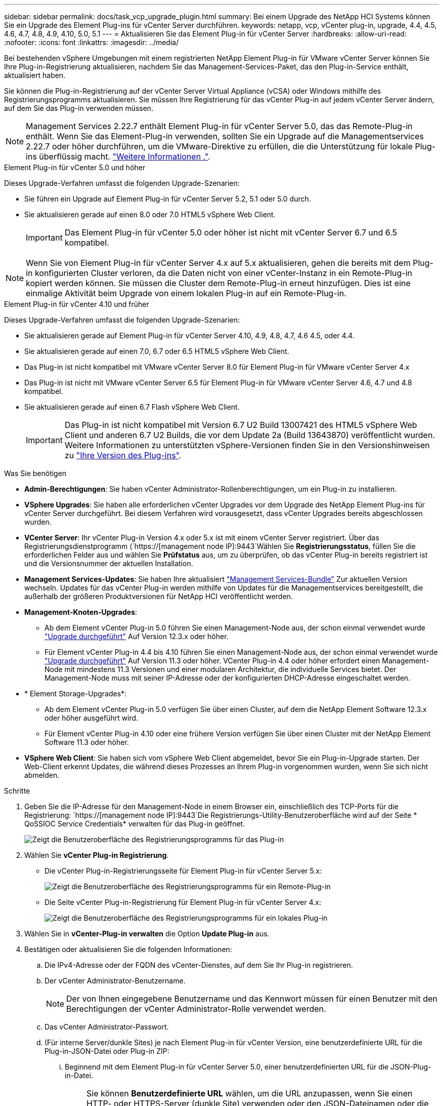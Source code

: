 ---
sidebar: sidebar 
permalink: docs/task_vcp_upgrade_plugin.html 
summary: Bei einem Upgrade des NetApp HCI Systems können Sie ein Upgrade des Element Plug-ins für vCenter Server durchführen. 
keywords: netapp, vcp, vCenter plug-in, upgrade, 4.4, 4.5, 4.6, 4.7, 4.8, 4.9, 4.10, 5.0, 5.1 
---
= Aktualisieren Sie das Element Plug-in für vCenter Server
:hardbreaks:
:allow-uri-read: 
:nofooter: 
:icons: font
:linkattrs: 
:imagesdir: ../media/


[role="lead"]
Bei bestehenden vSphere Umgebungen mit einem registrierten NetApp Element Plug-in für VMware vCenter Server können Sie Ihre Plug-in-Registrierung aktualisieren, nachdem Sie das Management-Services-Paket, das den Plug-in-Service enthält, aktualisiert haben.

Sie können die Plug-in-Registrierung auf der vCenter Server Virtual Appliance (vCSA) oder Windows mithilfe des Registrierungsprogramms aktualisieren. Sie müssen Ihre Registrierung für das vCenter Plug-in auf jedem vCenter Server ändern, auf dem Sie das Plug-in verwenden müssen.


NOTE: Management Services 2.22.7 enthält Element Plug-in für vCenter Server 5.0, das das Remote-Plug-in enthält. Wenn Sie das Element-Plug-in verwenden, sollten Sie ein Upgrade auf die Managementservices 2.22.7 oder höher durchführen, um die VMware-Direktive zu erfüllen, die die Unterstützung für lokale Plug-ins überflüssig macht. https://kb.vmware.com/s/article/87880["Weitere Informationen ."^].

[role="tabbed-block"]
====
.Element Plug-in für vCenter 5.0 und höher
--
Dieses Upgrade-Verfahren umfasst die folgenden Upgrade-Szenarien:

* Sie führen ein Upgrade auf Element Plug-in für vCenter Server 5.2, 5.1 oder 5.0 durch.
* Sie aktualisieren gerade auf einen 8.0 oder 7.0 HTML5 vSphere Web Client.
+

IMPORTANT: Das Element Plug-in für vCenter 5.0 oder höher ist nicht mit vCenter Server 6.7 und 6.5 kompatibel.




NOTE: Wenn Sie von Element Plug-in für vCenter Server 4.x auf 5.x aktualisieren, gehen die bereits mit dem Plug-in konfigurierten Cluster verloren, da die Daten nicht von einer vCenter-Instanz in ein Remote-Plug-in kopiert werden können. Sie müssen die Cluster dem Remote-Plug-in erneut hinzufügen. Dies ist eine einmalige Aktivität beim Upgrade von einem lokalen Plug-in auf ein Remote-Plug-in.

--
.Element Plug-in für vCenter 4.10 und früher
--
Dieses Upgrade-Verfahren umfasst die folgenden Upgrade-Szenarien:

* Sie aktualisieren gerade auf Element Plug-in für vCenter Server 4.10, 4.9, 4.8, 4.7, 4.6 4.5, oder 4.4.
* Sie aktualisieren gerade auf einen 7.0, 6.7 oder 6.5 HTML5 vSphere Web Client.
+
[IMPORTANT]
====
** Das Plug-in ist nicht kompatibel mit VMware vCenter Server 8.0 für Element Plug-in für VMware vCenter Server 4.x
** Das Plug-in ist nicht mit VMware vCenter Server 6.5 für Element Plug-in für VMware vCenter Server 4.6, 4.7 und 4.8 kompatibel.


====
* Sie aktualisieren gerade auf einen 6.7 Flash vSphere Web Client.
+

IMPORTANT: Das Plug-in ist nicht kompatibel mit Version 6.7 U2 Build 13007421 des HTML5 vSphere Web Client und anderen 6.7 U2 Builds, die vor dem Update 2a (Build 13643870) veröffentlicht wurden. Weitere Informationen zu unterstützten vSphere-Versionen finden Sie in den Versionshinweisen zu https://docs.netapp.com/us-en/vcp/rn_relatedrn_vcp.html#netapp-element-plug-in-for-vcenter-server["Ihre Version des Plug-ins"^].



--
====
.Was Sie benötigen
* *Admin-Berechtigungen*: Sie haben vCenter Administrator-Rollenberechtigungen, um ein Plug-in zu installieren.
* *VSphere Upgrades*: Sie haben alle erforderlichen vCenter Upgrades vor dem Upgrade des NetApp Element Plug-ins für vCenter Server durchgeführt. Bei diesem Verfahren wird vorausgesetzt, dass vCenter Upgrades bereits abgeschlossen wurden.
* *VCenter Server*: Ihr vCenter Plug-in Version 4.x oder 5.x ist mit einem vCenter Server registriert. Über das Registrierungsdienstprogramm (`https://[management node IP]:9443`Wählen Sie *Registrierungsstatus*, füllen Sie die erforderlichen Felder aus und wählen Sie *Prüfstatus* aus, um zu überprüfen, ob das vCenter Plug-in bereits registriert ist und die Versionsnummer der aktuellen Installation.
* *Management Services-Updates*: Sie haben Ihre aktualisiert https://mysupport.netapp.com/site/products/all/details/mgmtservices/downloads-tab["Management Services-Bundle"^] Zur aktuellen Version wechseln. Updates für das vCenter Plug-in werden mithilfe von Updates für die Managementservices bereitgestellt, die außerhalb der größeren Produktversionen für NetApp HCI veröffentlicht werden.
* *Management-Knoten-Upgrades*:
+
** Ab dem Element vCenter Plug-in 5.0 führen Sie einen Management-Node aus, der schon einmal verwendet wurde link:task_hcc_upgrade_management_node.html["Upgrade durchgeführt"] Auf Version 12.3.x oder höher.
** Für Element vCenter Plug-in 4.4 bis 4.10 führen Sie einen Management-Node aus, der schon einmal verwendet wurde link:task_hcc_upgrade_management_node.html["Upgrade durchgeführt"] Auf Version 11.3 oder höher. VCenter Plug-in 4.4 oder höher erfordert einen Management-Node mit mindestens 11.3 Versionen und einer modularen Architektur, die individuelle Services bietet. Der Management-Node muss mit seiner IP-Adresse oder der konfigurierten DHCP-Adresse eingeschaltet werden.


* * Element Storage-Upgrades*:
+
** Ab dem Element vCenter Plug-in 5.0 verfügen Sie über einen Cluster, auf dem die NetApp Element Software 12.3.x oder höher ausgeführt wird.
** Für Element vCenter Plug-in 4.10 oder eine frühere Version verfügen Sie über einen Cluster mit der NetApp Element Software 11.3 oder höher.


* *VSphere Web Client*: Sie haben sich vom vSphere Web Client abgemeldet, bevor Sie ein Plug-in-Upgrade starten. Der Web-Client erkennt Updates, die während dieses Prozesses an Ihrem Plug-in vorgenommen wurden, wenn Sie sich nicht abmelden.


.Schritte
. Geben Sie die IP-Adresse für den Management-Node in einem Browser ein, einschließlich des TCP-Ports für die Registrierung:
`https://[management node IP]:9443`Die Registrierungs-Utility-Benutzeroberfläche wird auf der Seite * QoSSIOC Service Credentials* verwalten für das Plug-in geöffnet.
+
image::vcp_registration_utility_ui_qossioc.png[Zeigt die Benutzeroberfläche des Registrierungsprogramms für das Plug-in]

. Wählen Sie *vCenter Plug-in Registrierung*.
+
** Die vCenter Plug-in-Registrierungsseite für Element Plug-in für vCenter Server 5.x:
+
image::vcp_remote_plugin_registration_ui.png[Zeigt die Benutzeroberfläche des Registrierungsprogramms für ein Remote-Plug-in]

** Die Seite vCenter Plug-in-Registrierung für Element Plug-in für vCenter Server 4.x:
+
image::vcp_registration_utility_ui.png[Zeigt die Benutzeroberfläche des Registrierungsprogramms für ein lokales Plug-in]



. Wählen Sie in *vCenter-Plug-in verwalten* die Option *Update Plug-in* aus.
. Bestätigen oder aktualisieren Sie die folgenden Informationen:
+
.. Die IPv4-Adresse oder der FQDN des vCenter-Dienstes, auf dem Sie Ihr Plug-in registrieren.
.. Der vCenter Administrator-Benutzername.
+

NOTE: Der von Ihnen eingegebene Benutzername und das Kennwort müssen für einen Benutzer mit den Berechtigungen der vCenter Administrator-Rolle verwendet werden.

.. Das vCenter Administrator-Passwort.
.. (Für interne Server/dunkle Sites) je nach Element Plug-in für vCenter Version, eine benutzerdefinierte URL für die Plug-in-JSON-Datei oder Plug-in ZIP:
+
... Beginnend mit dem Element Plug-in für vCenter Server 5.0, einer benutzerdefinierten URL für die JSON-Plug-in-Datei.
+

NOTE: Sie können *Benutzerdefinierte URL* wählen, um die URL anzupassen, wenn Sie einen HTTP- oder HTTPS-Server (dunkle Site) verwenden oder den JSON-Dateinamen oder die Netzwerkeinstellungen geändert haben. Weitere Konfigurationsschritte, wenn Sie eine URL anpassen möchten, finden Sie in der Dokumentation zum Element Plug-in für vCenter Server zum Ändern von vCenter-Eigenschaften für einen internen HTTP-Server (Dark Site).

... Für Element Plug-in für vCenter Server 4.10 oder früher, eine benutzerdefinierte URL für das Plug-in ZIP.
+

NOTE: Sie können *Benutzerdefinierte URL* wählen, um die URL anzupassen, wenn Sie einen HTTP- oder HTTPS-Server (dunkle Site) verwenden oder den ZIP-Dateinamen oder die Netzwerkeinstellungen geändert haben. Weitere Konfigurationsschritte, wenn Sie eine URL anpassen möchten, finden Sie in der Dokumentation zum Element Plug-in für vCenter Server zum Ändern von vCenter-Eigenschaften für einen internen HTTP-Server (Dark Site).





. Wählen Sie *Aktualisieren*.
+
Ein Banner erscheint in der Benutzeroberfläche des Registrierungsprogramms, wenn die Registrierung erfolgreich ist.

. Melden Sie sich beim vSphere Web Client als vCenter Administrator an. Wenn Sie bereits beim vSphere Web Client angemeldet sind, müssen Sie sich zuerst abmelden, zwei bis drei Minuten warten und sich erneut anmelden.
+

NOTE: Durch diese Aktion wird eine neue Datenbank erstellt und die Installation im vSphere Web Client abgeschlossen.

. Suchen Sie im vSphere Web Client nach den folgenden abgeschlossenen Aufgaben im Task Monitor, um sicherzustellen, dass die Installation abgeschlossen wurde: `Download plug-in` Und `Deploy plug-in`.
. Überprüfen Sie, ob die Plug-in-Erweiterungspunkte auf der Registerkarte *Shortcuts* des vSphere Web Clients und im Seitenfenster angezeigt werden.
+
** Ab dem Element Plug-in für vCenter Server 5.0 erscheint der NetApp Element Remote Plugin Extension Point:
+
image::vcp_remote_plugin_icons_home_page.png[Zeigt den Plug-in-Erweiterungspunkt nach einem erfolgreichen Upgrade oder einer erfolgreichen Installation für Element Plug-in 5.10 oder höher]

** Bei Element Plug-in für vCenter Server 4.10 oder früher werden die Erweiterungspunkte für NetApp Element-Konfiguration und -Verwaltung angezeigt:
+
image::vcp_shortcuts_page_accessing_plugin.png[Zeigt die Plug-in-Erweiterungspunkte nach einem erfolgreichen Upgrade oder einer erfolgreichen Installation für Element Plug-in 4.10 oder früher]

+
[NOTE]
====
Wenn die vCenter-Plug-in-Symbole nicht angezeigt werden, lesen Sie link:https://docs.netapp.com/us-en/vcp/vcp_reference_troubleshoot_vcp.html#plug-in-registration-successful-but-icons-do-not-appear-in-web-client["Element Plug-in für vCenter Server"^] Dokumentation zur Fehlerbehebung beim Plug-in.

Nach dem Upgrade auf NetApp Element Plug-in für vCenter Server 4.8 oder höher mit VMware vCenter Server 6.7U1, wenn die Speicher-Cluster nicht aufgeführt sind oder ein Serverfehler in den Abschnitten *Cluster* und *QoSSIOC-Einstellungen* der NetApp Element-Konfiguration angezeigt wird, siehe link:https://docs.netapp.com/us-en/vcp/vcp_reference_troubleshoot_vcp.html#error_vcp48_67u1["Element Plug-in für vCenter Server"^] Dokumentation über die Fehlerbehebung bei diesen Fehlern.

====


. Überprüfen Sie die Versionsänderung auf der Registerkarte *über* im Erweiterungspunkt * NetApp Element Konfiguration* des Plug-ins.
+
Die folgenden Versionsdetails bzw. Details zu einer neueren Version sollten angezeigt werden:

+
[listing]
----
NetApp Element Plug-in Version: 5.2
NetApp Element Plug-in Build Number: 12
----



NOTE: Das vCenter Plug-in enthält Online-Hilfeinhalte. Um sicherzustellen, dass Ihre Hilfe die neuesten Inhalte enthält, löschen Sie Ihren Browser-Cache, nachdem Sie Ihr Plug-in aktualisiert haben.



== Weitere Informationen

* https://docs.netapp.com/us-en/vcp/index.html["NetApp Element Plug-in für vCenter Server"^]
* https://www.netapp.com/hybrid-cloud/hci-documentation/["Seite „NetApp HCI Ressourcen“"^]

